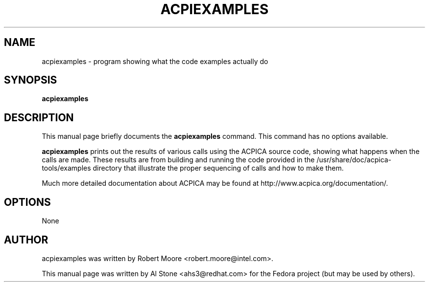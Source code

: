 .\" First parameter, NAME, should be all caps
.\" Second parameter, SECTION, should be 1-8, maybe w/ subsection
.\" other parameters are allowed: see man(7), man(1)
.TH ACPIEXAMPLES 1 "August 8, 2018"
.\" Please adjust this date whenever revising the manpage.
.\"
.\" Some roff macros, for reference:
.\" .nh        disable hyphenation
.\" .hy        enable hyphenation
.\" .ad l      left justify
.\" .ad b      justify to both left and right margins
.\" .nf        disable filling
.\" .fi        enable filling
.\" .br        insert line break
.\" .sp <n>    insert n+1 empty lines
.\" for manpage-specific macros, see man(7)
.SH NAME
acpiexamples \- program showing what the code examples actually do
.SH SYNOPSIS
.B acpiexamples

.SH DESCRIPTION
This manual page briefly documents the
.B acpiexamples
command. This command has no options available.
.PP
.\" TeX users may be more comfortable with the \fB<whatever>\fP and
.\" \fI<whatever>\fP escape sequences to invode bold face and italics, 
.\" respectively.
.B acpiexamples
prints out the results of various calls using the ACPICA source code,
showing what happens when the calls are made.  These results are from
building and running the code provided in the
/usr/share/doc/acpica-tools/examples directory that illustrate the
proper sequencing of calls and how to make them.
.PP
Much more detailed documentation about ACPICA may be found at
http://www.acpica.org/documentation/.

.SH OPTIONS

.PP
None

.SH AUTHOR
acpiexamples was written by Robert Moore <robert.moore@intel.com>.
.PP
This manual page was written by Al Stone <ahs3@redhat.com> for the
Fedora project (but may be used by others).
